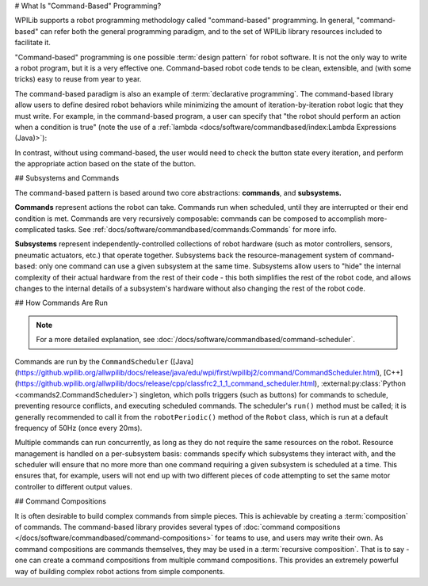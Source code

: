 # What Is "Command-Based" Programming?

WPILib supports a robot programming methodology called "command-based" programming. In general, "command-based" can refer both the general programming paradigm, and to the set of WPILib library resources included to facilitate it.

"Command-based" programming is one possible :term:`design pattern` for robot software. It is not the only way to write a robot program, but it is a very effective one. Command-based robot code tends to be clean, extensible, and (with some tricks) easy to reuse from year to year.

The command-based paradigm is also an example of :term:`declarative programming`. The command-based library allow users to define desired robot behaviors while minimizing the amount of iteration-by-iteration robot logic that they must write. For example, in the command-based program, a user can specify that "the robot should perform an action when a condition is true" (note the use of a :ref:`lambda <docs/software/commandbased/index:Lambda Expressions (Java)>`):

.. tab-set-code::

  ```java
  new Trigger(condition::get).onTrue(Commands.runOnce(() -> piston.set(DoubleSolenoid.Value.kForward)));
  ```

  ```c++
  Trigger([&condition] { return condition.Get(); }).OnTrue(frc2::cmd::RunOnce([&piston] { piston.Set(frc::DoubleSolenoid::kForward); }));
  ```

  ```python
  Trigger(condition.get).onTrue(Commands.runOnce(lambda: piston.set(DoubleSolenoid.Value.kForward)))
  ```

In contrast, without using command-based, the user would need to check the button state every iteration, and perform the appropriate action based on the state of the button.

.. tab-set-code::

  ```java
  if(condition.get()) {
    if(!pressed) {
      piston.set(DoubleSolenoid.Value.kForward);
      pressed = true;
    }
  } else {
    pressed = false;
  }
  ```

  ```c++
  if(condition.Get()) {
    if(!pressed) {
      piston.Set(frc::DoubleSolenoid::kForward);
      pressed = true;
    }
  } else {
    pressed = false;
  }
  ```

  ```python
  if condition.get():
      if not pressed:
          piston.set(DoubleSolenoid.Value.kForward)
          pressed = True
      else:
          pressed = False
  ```

## Subsystems and Commands

.. image:: diagrams/subsystems-and-commands.drawio.svg
   :alt: image of subsystems and commands

The command-based pattern is based around two core abstractions: **commands**, and **subsystems.**

**Commands** represent actions the robot can take. Commands run when scheduled, until they are interrupted or their end condition is met. Commands are very recursively composable: commands can be composed to accomplish more-complicated tasks. See :ref:`docs/software/commandbased/commands:Commands` for more info.

**Subsystems** represent independently-controlled collections of robot hardware (such as motor controllers, sensors, pneumatic actuators, etc.) that operate together. Subsystems back the resource-management system of command-based: only one command can use a given subsystem at the same time. Subsystems allow users to "hide" the internal complexity of their actual hardware from the rest of their code - this both simplifies the rest of the robot code, and allows changes to the internal details of a subsystem's hardware without also changing the rest of the robot code.

## How Commands Are Run

.. note:: For a more detailed explanation, see :doc:`/docs/software/commandbased/command-scheduler`.

Commands are run by the ``CommandScheduler`` ([Java](https://github.wpilib.org/allwpilib/docs/release/java/edu/wpi/first/wpilibj2/command/CommandScheduler.html), [C++](https://github.wpilib.org/allwpilib/docs/release/cpp/classfrc2_1_1_command_scheduler.html), :external:py:class:`Python <commands2.CommandScheduler>`) singleton, which polls triggers (such as buttons) for commands to schedule, preventing resource conflicts, and executing scheduled commands. The scheduler's ``run()`` method must be called; it is generally recommended to call it from the ``robotPeriodic()`` method of the ``Robot`` class, which is run at a default frequency of 50Hz (once every 20ms).

Multiple commands can run concurrently, as long as they do not require the same resources on the robot. Resource management is handled on a per-subsystem basis: commands specify which subsystems they interact with, and the scheduler will ensure that no more more than one command requiring a given subsystem is scheduled at a time. This ensures that, for example, users will not end up with two different pieces of code attempting to set the same motor controller to different output values.

## Command Compositions

It is often desirable to build complex commands from simple pieces. This is achievable by creating a :term:`composition` of commands. The command-based library provides several types of :doc:`command compositions </docs/software/commandbased/command-compositions>` for teams to use, and users may write their own. As command compositions are commands themselves, they may be used in a :term:`recursive composition`. That is to say - one can create a command compositions from multiple command compositions. This provides an extremely powerful way of building complex robot actions from simple components.
